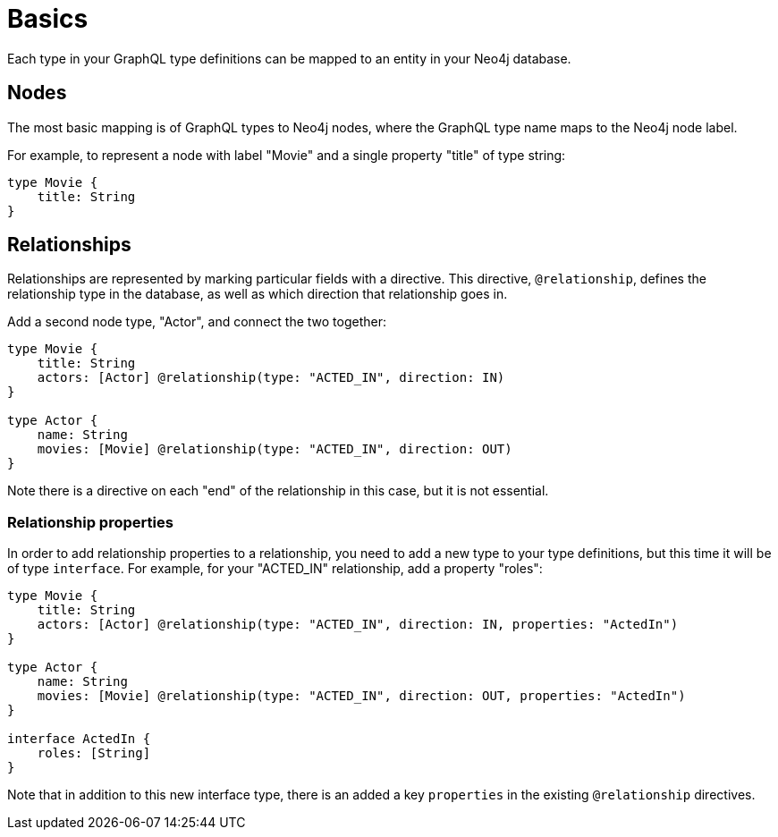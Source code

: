 [[type-definitions-basics]]
= Basics

Each type in your GraphQL type definitions can be mapped to an entity in your Neo4j database.

== Nodes

The most basic mapping is of GraphQL types to Neo4j nodes, where the GraphQL type name maps to the Neo4j node label.

For example, to represent a node with label "Movie" and a single property "title" of type string:

[source, graphql]
----
type Movie {
    title: String
}
----

== Relationships

Relationships are represented by marking particular fields with a directive. This directive, `@relationship`, defines the relationship type in the database, as well as which direction that relationship goes in.

Add a second node type, "Actor", and connect the two together:

[source, graphql]
----
type Movie {
    title: String
    actors: [Actor] @relationship(type: "ACTED_IN", direction: IN)
}

type Actor {
    name: String
    movies: [Movie] @relationship(type: "ACTED_IN", direction: OUT)
}
----

Note there is a directive on each "end" of the relationship in this case, but it is not essential.

=== Relationship properties

In order to add relationship properties to a relationship, you need to add a new type to your type definitions, but this time it will be of type `interface`. For example, for your "ACTED_IN" relationship, add a property "roles":

[source, graphql]
----
type Movie {
    title: String
    actors: [Actor] @relationship(type: "ACTED_IN", direction: IN, properties: "ActedIn")
}

type Actor {
    name: String
    movies: [Movie] @relationship(type: "ACTED_IN", direction: OUT, properties: "ActedIn")
}

interface ActedIn {
    roles: [String]
}
----

Note that in addition to this new interface type, there is an added a key `properties` in the existing `@relationship` directives.

